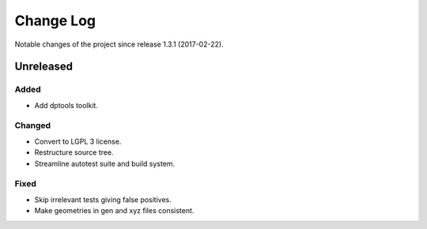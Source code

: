 **********
Change Log
**********

Notable changes of the project since release 1.3.1 (2017-02-22).


Unreleased
==========

Added
-----
- Add dptools toolkit.

Changed
-------
- Convert to LGPL 3 license.
- Restructure source tree.
- Streamline autotest suite and build system.

Fixed
-----
- Skip irrelevant tests giving false positives.
- Make geometries in gen and xyz files consistent.

